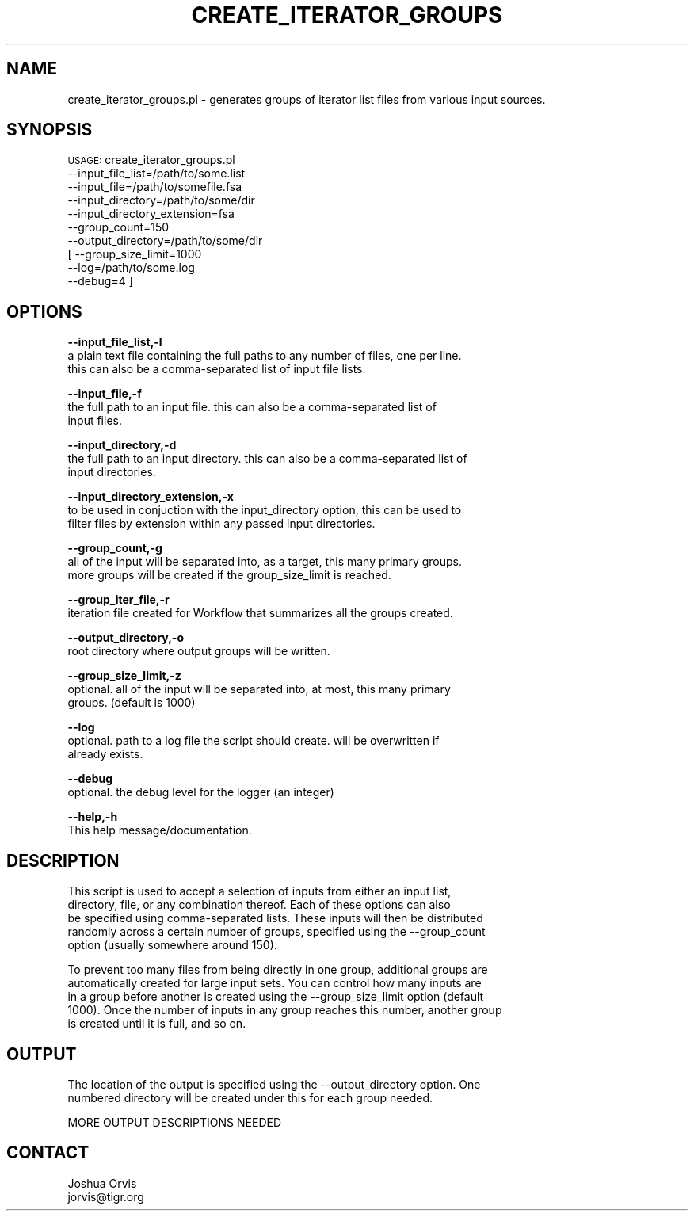 .\" Automatically generated by Pod::Man v1.37, Pod::Parser v1.32
.\"
.\" Standard preamble:
.\" ========================================================================
.de Sh \" Subsection heading
.br
.if t .Sp
.ne 5
.PP
\fB\\$1\fR
.PP
..
.de Sp \" Vertical space (when we can't use .PP)
.if t .sp .5v
.if n .sp
..
.de Vb \" Begin verbatim text
.ft CW
.nf
.ne \\$1
..
.de Ve \" End verbatim text
.ft R
.fi
..
.\" Set up some character translations and predefined strings.  \*(-- will
.\" give an unbreakable dash, \*(PI will give pi, \*(L" will give a left
.\" double quote, and \*(R" will give a right double quote.  | will give a
.\" real vertical bar.  \*(C+ will give a nicer C++.  Capital omega is used to
.\" do unbreakable dashes and therefore won't be available.  \*(C` and \*(C'
.\" expand to `' in nroff, nothing in troff, for use with C<>.
.tr \(*W-|\(bv\*(Tr
.ds C+ C\v'-.1v'\h'-1p'\s-2+\h'-1p'+\s0\v'.1v'\h'-1p'
.ie n \{\
.    ds -- \(*W-
.    ds PI pi
.    if (\n(.H=4u)&(1m=24u) .ds -- \(*W\h'-12u'\(*W\h'-12u'-\" diablo 10 pitch
.    if (\n(.H=4u)&(1m=20u) .ds -- \(*W\h'-12u'\(*W\h'-8u'-\"  diablo 12 pitch
.    ds L" ""
.    ds R" ""
.    ds C` ""
.    ds C' ""
'br\}
.el\{\
.    ds -- \|\(em\|
.    ds PI \(*p
.    ds L" ``
.    ds R" ''
'br\}
.\"
.\" If the F register is turned on, we'll generate index entries on stderr for
.\" titles (.TH), headers (.SH), subsections (.Sh), items (.Ip), and index
.\" entries marked with X<> in POD.  Of course, you'll have to process the
.\" output yourself in some meaningful fashion.
.if \nF \{\
.    de IX
.    tm Index:\\$1\t\\n%\t"\\$2"
..
.    nr % 0
.    rr F
.\}
.\"
.\" For nroff, turn off justification.  Always turn off hyphenation; it makes
.\" way too many mistakes in technical documents.
.hy 0
.if n .na
.\"
.\" Accent mark definitions (@(#)ms.acc 1.5 88/02/08 SMI; from UCB 4.2).
.\" Fear.  Run.  Save yourself.  No user-serviceable parts.
.    \" fudge factors for nroff and troff
.if n \{\
.    ds #H 0
.    ds #V .8m
.    ds #F .3m
.    ds #[ \f1
.    ds #] \fP
.\}
.if t \{\
.    ds #H ((1u-(\\\\n(.fu%2u))*.13m)
.    ds #V .6m
.    ds #F 0
.    ds #[ \&
.    ds #] \&
.\}
.    \" simple accents for nroff and troff
.if n \{\
.    ds ' \&
.    ds ` \&
.    ds ^ \&
.    ds , \&
.    ds ~ ~
.    ds /
.\}
.if t \{\
.    ds ' \\k:\h'-(\\n(.wu*8/10-\*(#H)'\'\h"|\\n:u"
.    ds ` \\k:\h'-(\\n(.wu*8/10-\*(#H)'\`\h'|\\n:u'
.    ds ^ \\k:\h'-(\\n(.wu*10/11-\*(#H)'^\h'|\\n:u'
.    ds , \\k:\h'-(\\n(.wu*8/10)',\h'|\\n:u'
.    ds ~ \\k:\h'-(\\n(.wu-\*(#H-.1m)'~\h'|\\n:u'
.    ds / \\k:\h'-(\\n(.wu*8/10-\*(#H)'\z\(sl\h'|\\n:u'
.\}
.    \" troff and (daisy-wheel) nroff accents
.ds : \\k:\h'-(\\n(.wu*8/10-\*(#H+.1m+\*(#F)'\v'-\*(#V'\z.\h'.2m+\*(#F'.\h'|\\n:u'\v'\*(#V'
.ds 8 \h'\*(#H'\(*b\h'-\*(#H'
.ds o \\k:\h'-(\\n(.wu+\w'\(de'u-\*(#H)/2u'\v'-.3n'\*(#[\z\(de\v'.3n'\h'|\\n:u'\*(#]
.ds d- \h'\*(#H'\(pd\h'-\w'~'u'\v'-.25m'\f2\(hy\fP\v'.25m'\h'-\*(#H'
.ds D- D\\k:\h'-\w'D'u'\v'-.11m'\z\(hy\v'.11m'\h'|\\n:u'
.ds th \*(#[\v'.3m'\s+1I\s-1\v'-.3m'\h'-(\w'I'u*2/3)'\s-1o\s+1\*(#]
.ds Th \*(#[\s+2I\s-2\h'-\w'I'u*3/5'\v'-.3m'o\v'.3m'\*(#]
.ds ae a\h'-(\w'a'u*4/10)'e
.ds Ae A\h'-(\w'A'u*4/10)'E
.    \" corrections for vroff
.if v .ds ~ \\k:\h'-(\\n(.wu*9/10-\*(#H)'\s-2\u~\d\s+2\h'|\\n:u'
.if v .ds ^ \\k:\h'-(\\n(.wu*10/11-\*(#H)'\v'-.4m'^\v'.4m'\h'|\\n:u'
.    \" for low resolution devices (crt and lpr)
.if \n(.H>23 .if \n(.V>19 \
\{\
.    ds : e
.    ds 8 ss
.    ds o a
.    ds d- d\h'-1'\(ga
.    ds D- D\h'-1'\(hy
.    ds th \o'bp'
.    ds Th \o'LP'
.    ds ae ae
.    ds Ae AE
.\}
.rm #[ #] #H #V #F C
.\" ========================================================================
.\"
.IX Title "CREATE_ITERATOR_GROUPS 1"
.TH CREATE_ITERATOR_GROUPS 1 "2010-10-22" "perl v5.8.8" "User Contributed Perl Documentation"
.SH "NAME"
create_iterator_groups.pl \- generates groups of iterator list files from various input sources.
.SH "SYNOPSIS"
.IX Header "SYNOPSIS"
\&\s-1USAGE:\s0 create_iterator_groups.pl 
        \-\-input_file_list=/path/to/some.list
        \-\-input_file=/path/to/somefile.fsa
        \-\-input_directory=/path/to/some/dir
        \-\-input_directory_extension=fsa
        \-\-group_count=150
        \-\-output_directory=/path/to/some/dir
      [ \-\-group_size_limit=1000
        \-\-log=/path/to/some.log
        \-\-debug=4 ]
.SH "OPTIONS"
.IX Header "OPTIONS"
\&\fB\-\-input_file_list,\-l\fR 
    a plain text file containing the full paths to any number of files, one per line.  
    this can also be a comma-separated list of input file lists.
.PP
\&\fB\-\-input_file,\-f\fR 
    the full path to an input file. this can also be a comma-separated list of 
    input files.
.PP
\&\fB\-\-input_directory,\-d\fR 
    the full path to an input directory. this can also be a comma-separated list of 
    input directories.
.PP
\&\fB\-\-input_directory_extension,\-x\fR 
    to be used in conjuction with the input_directory option, this can be used to
    filter files by extension within any passed input directories.
.PP
\&\fB\-\-group_count,\-g\fR 
    all of the input will be separated into, as a target, this many primary groups.
    more groups will be created if the group_size_limit is reached.
.PP
\&\fB\-\-group_iter_file,\-r\fR 
    iteration file created for Workflow that summarizes all the groups created.
.PP
\&\fB\-\-output_directory,\-o\fR 
    root directory where output groups will be written.
.PP
\&\fB\-\-group_size_limit,\-z\fR 
    optional.  all of the input will be separated into, at most, this many primary 
    groups.  (default is 1000)
.PP
\&\fB\-\-log\fR 
    optional.  path to a log file the script should create.  will be overwritten if
    already exists.
.PP
\&\fB\-\-debug\fR 
    optional.  the debug level for the logger (an integer)
.PP
\&\fB\-\-help,\-h\fR 
    This help message/documentation.
.SH "DESCRIPTION"
.IX Header "DESCRIPTION"
.Vb 5
\&    This script is used to accept a selection of inputs from either an input list, 
\&    directory, file, or any combination thereof.  Each of these options can also
\&    be specified using comma-separated lists.  These inputs will then be distributed
\&    randomly across a certain number of groups, specified using the --group_count
\&    option (usually somewhere around 150).
.Ve
.PP
.Vb 5
\&    To prevent too many files from being directly in one group, additional groups are 
\&    automatically created for large input sets.  You can control how many inputs are 
\&    in a group before another is created using the --group_size_limit option (default 
\&    1000).  Once the number of inputs in any group reaches this number, another group 
\&    is created until it is full, and so on.
.Ve
.SH "OUTPUT"
.IX Header "OUTPUT"
.Vb 2
\&    The location of the output is specified using the --output_directory option.  One
\&    numbered directory will be created under this for each group needed.
.Ve
.PP
.Vb 1
\&    MORE OUTPUT DESCRIPTIONS NEEDED
.Ve
.SH "CONTACT"
.IX Header "CONTACT"
.Vb 2
\&    Joshua Orvis
\&    jorvis@tigr.org
.Ve
